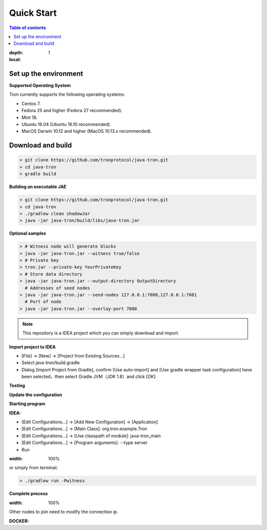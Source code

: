 ===========
Quick Start
===========

.. contents:: Table of contents

:depth: 1
:local:

Set up the environment
----------------------

**Supported Operating System**

Tron currently supports the following operating systems:

* Centos 7.
* Fedora 25 and higher (Fedora 27 recommended).
* Mint 18.
* Ubuntu 16.04 (Ubuntu 16.10 recommended).
* MacOS Darwin 10.12 and higher (MacOS 10.13.x recommended).

Download and build
------------------

.. code-block:: json

    > git clone https://github.com/tronprotocol/java-tron.git
    > cd java-tron
    > gradle build

**Building an executable JAE**

.. code-block:: json

    > git clone https://github.com/tronprotocol/java-tron.git
    > cd java-tron
    > ./gradlew clean shadowJar
    > java -jar java-tron/build/libs/java-tron.jar

**Optional samples**

.. code-block:: shell

    > # Witness node will generate blocks
    > java -jar java-tron.jar --witness true/false
    > # Private key
    > tron.jar --private-key YourPrivateKey
    > # Store data directory
    > java -jar java-tron.jar --output-directory OutputDirectory
      # Addresses of seed nodes
    > java -jar java-tron.jar --seed-nodes 127.0.0.1:7080,127.0.0.1:7081
      # Port of node
    > java -jar java-tron.jar --overlay-port 7080

.. note::  This repository is a IDEA project which you can simply download and import.

**Import project to IDEA**

* [File] -> [New] -> [Project from Existing Sources...]
* Select java-tron/build.gradle
* Dialog [Import Project from Gradle], confirm [Use auto-import] and [Use gradle wrapper task configuration] have been selected，then select Gradle JVM（JDK 1.8）and click [OK]

**Testing**

**Update the configuration**

**Starting program**

**IDEA:**

* [Edit Configurations...] -> [Add New Configuration] -> [Application]
* [Edit Configurations...] -> [Main Class]: org.tron.example.Tron
* [Edit Configurations...] -> [Use classpath of module]: java-tron_main
* [Edit Configurations...] -> [Program arguments]: --type server
* Run

.. image:: /img/commands/default-set.gif
:width: 100%

or simply from terminal:

.. code-block:: json

    > ./gradlew run -Pwitness

**Complete process**

.. image:: /img/commands/process.gif
:width: 100%

Other nodes to join need to modify the connection ip.

**DOCKER:**